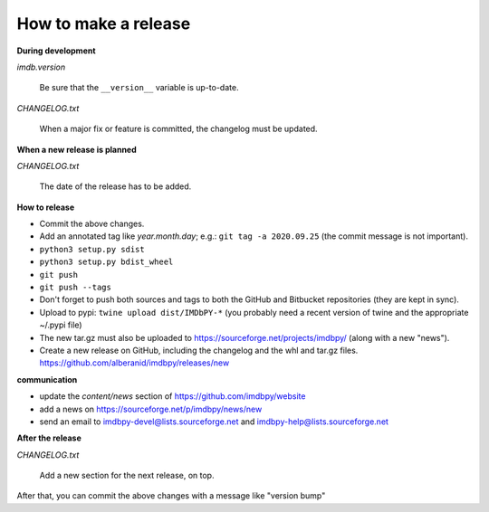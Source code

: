 How to make a release
=====================

**During development**

*imdb.version*

    Be sure that the ``__version__`` variable is up-to-date.

*CHANGELOG.txt*

    When a major fix or feature is committed, the changelog must be updated.


**When a new release is planned**

*CHANGELOG.txt*

    The date of the release has to be added.


**How to release**

- Commit the above changes.

- Add an annotated tag like *year.month.day*; e.g.: ``git tag -a 2020.09.25``
  (the commit message is not important).

- ``python3 setup.py sdist``

- ``python3 setup.py bdist_wheel``

- ``git push``

- ``git push --tags``

- Don't forget to push both sources and tags to both the GitHub and Bitbucket
  repositories (they are kept in sync).

- Upload to pypi: ``twine upload dist/IMDbPY-*`` (you probably need a recent
  version of twine and the appropriate ~/.pypi file)

- The new tar.gz must also be uploaded
  to https://sourceforge.net/projects/imdbpy/ (along with a new "news").

- Create a new release on GitHub, including the changelog and the whl and tar.gz files.
  https://github.com/alberanid/imdbpy/releases/new


**communication**

- update the *content/news* section of https://github.com/imdbpy/website

- add a news on https://sourceforge.net/p/imdbpy/news/new

- send an email to imdbpy-devel@lists.sourceforge.net and imdbpy-help@lists.sourceforge.net


**After the release**

*CHANGELOG.txt*

    Add a new section for the next release, on top.

After that, you can commit the above changes with a message like "version bump"
